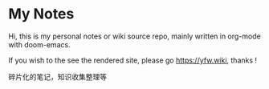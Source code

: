 * My Notes

Hi, this is my personal notes or wiki source repo, mainly written in org-mode with doom-emacs.

If you wish to the see the rendered site, please go [[https://yfw.wiki]], thanks !

碎片化的笔记，知识收集整理等
